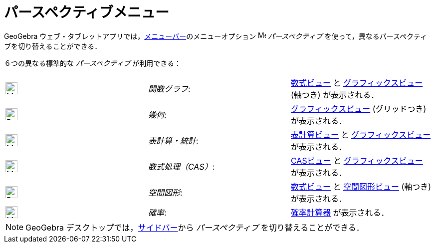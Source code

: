 = パースペクティブメニュー
ifdef::env-github[:imagesdir: /ja/modules/ROOT/assets/images]

GeoGebra ウェブ・タブレットアプリでは，xref:/メニューバー.adoc[メニューバー]のメニューオプション
image:16px-Menu-perspectives.svg.png[Menu-perspectives.svg,width=16,height=16] _パースペクティブ_
を使って，異なるパースペクティブを切り替えることができる．

６つの異なる標準的な _パースペクティブ_ が利用できる：

[cols=",,",]
|===
|image:24px-Menu_view_algebra.svg.png[Menu view algebra.svg,width=24,height=24] |_関数グラフ_:
|xref:/数式ビュー.adoc[数式ビュー] と xref:/グラフィックスビュー.adoc[グラフィックスビュー] (軸つき) が表示される．

|image:24px-Perspectives_geometry.svg.png[Perspectives geometry.svg,width=24,height=24] |_幾何_:
|xref:/グラフィックスビュー.adoc[グラフィックスビュー] (グリッドつき) が表示される．

|image:24px-Menu_view_spreadsheet.svg.png[Menu view spreadsheet.svg,width=24,height=24] |_表計算・統計_:
|xref:/表計算ビュー.adoc[表計算ビュー] と xref:/グラフィックスビュー.adoc[グラフィックスビュー] が表示される．

|image:24px-Menu_view_cas.svg.png[Menu view cas.svg,width=24,height=24] |_数式処理（CAS）_:
|xref:/CASビュー.adoc[CASビュー] と xref:/グラフィックスビュー.adoc[グラフィックスビュー] が表示される．

|image:24px-Perspectives_algebra_3Dgraphics.svg.png[Perspectives algebra 3Dgraphics.svg,width=24,height=24] |_空間図形_:
|xref:/数式ビュー.adoc[数式ビュー] と xref:/空間図形ビュー.adoc[空間図形ビュー] (軸つき) が表示される．

|image:24px-Menu_view_probability.svg.png[Menu view probability.svg,width=24,height=24] |_確率_:
|xref:/確率計算器.adoc[確率計算器] が表示される．
|===

[NOTE]
====

GeoGebra デスクトップでは，xref:/サイドバー.adoc[サイドバー]から _パースペクティブ_ を切り替えることができる．

====
